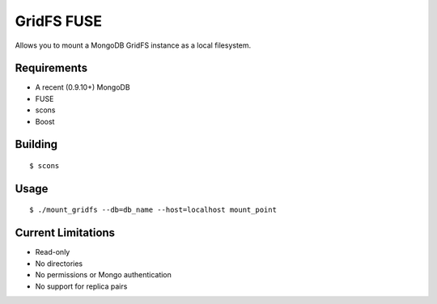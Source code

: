===========
GridFS FUSE
===========

Allows you to mount a MongoDB GridFS instance as a local filesystem.

Requirements
============

* A recent (0.9.10+) MongoDB
* FUSE
* scons
* Boost

Building
========

::

 $ scons

Usage
=====

::

 $ ./mount_gridfs --db=db_name --host=localhost mount_point

Current Limitations
===================

* Read-only
* No directories
* No permissions or Mongo authentication
* No support for replica pairs